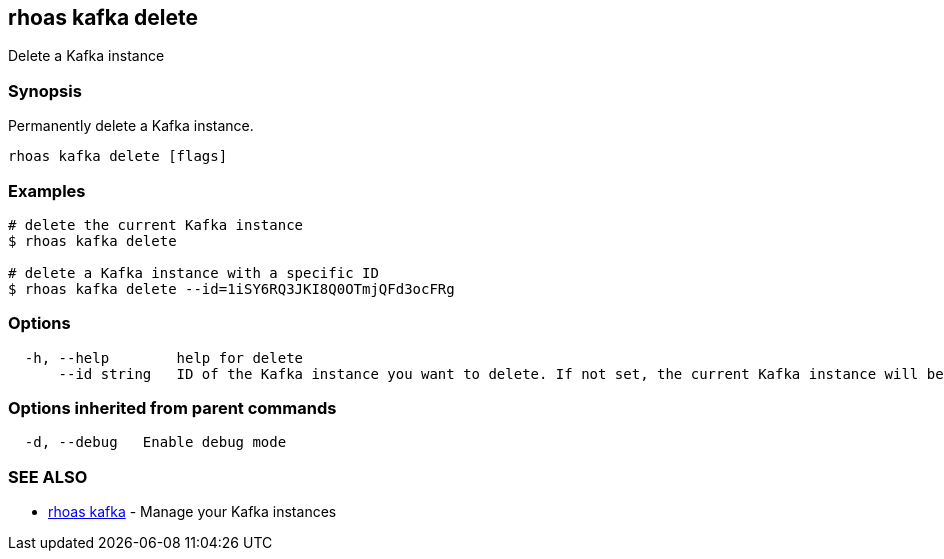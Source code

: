 == rhoas kafka delete

Delete a Kafka instance

=== Synopsis

Permanently delete a Kafka instance.

....
rhoas kafka delete [flags]
....

=== Examples

....
# delete the current Kafka instance
$ rhoas kafka delete

# delete a Kafka instance with a specific ID
$ rhoas kafka delete --id=1iSY6RQ3JKI8Q0OTmjQFd3ocFRg
....

=== Options

....
  -h, --help        help for delete
      --id string   ID of the Kafka instance you want to delete. If not set, the current Kafka instance will be used
....

=== Options inherited from parent commands

....
  -d, --debug   Enable debug mode
....

=== SEE ALSO

* link:rhoas_kafka.adoc[rhoas kafka] - Manage your Kafka instances


